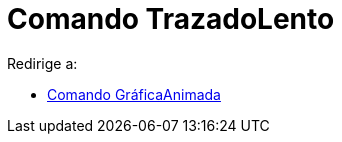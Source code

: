 = Comando TrazadoLento
ifdef::env-github[:imagesdir: /es/modules/ROOT/assets/images]

Redirige a:

* xref:/commands/GráficaAnimada.adoc[Comando GráficaAnimada]
